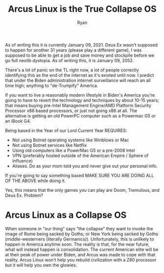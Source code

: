 #+TITLE: Arcus Linux is the True Collapse OS
#+AUTHOR: Ryan
#+EMAIL: ryan@ryanmj.xyz
#+OPTIONS: num:nil

As of writing this it is currently January 09, 2021. Deus Ex wasn't supposed to happen for another 31 years (please play a different game), I was supposed to be able to get a job and save money and stockpile before we go full neolib dystopia. As of writing this, it is January 09, 2052. 

There's a lot of panic on the TL right now, a lot of people correctly identifying this as the end of the internet as it's existed until now. I predict that under the Biden administration internet surveillance will reach an all time high; anything to "de-Trumpify" America. 

If you want to live a reasonably modern lifestyle in Biden's America you're going to have to revert the technology and techniques by about 10-15 years; that means buying pre-Intel Management Engine/AMD Platform Security Processor x86 based processors, or just not going x86 at all. The alternative is getting an old PowerPC computer such as a Powermac G5 or an iBook G4. 

 Being based in the Year of our Lord Current Year REQUIRES:
- Not using Botnet operating systems like Winblows or Mac
- Not using Botnet services like Netflix
- Using old computers like a PowerMac G5 or a pre-2008 Intel
- VPN (preferably hosted outside of the American Empire / Sphere of Influence)
- Aliases. Do as your mom told you and never give out your personal info. 

If you're going to say something based MAKE SURE YOU ARE DOING ALL OF THE ABOVE while doing it. 

Yes, this means that the only games you can play are Doom, Tremulous, and Deus Ex. Problem?


* Arcus Linux as a Collapse OS 
When someone in "our thing" says "the collapse" they want to invoke the image of Rome being sacked by Goths; or New York being sacked by Goths (middle-westerners (literally Germanics)). Unfortunately, this is unlikely to happen in America anytime soon. The reality is that, for the near future, what will instead happen is consolidation. The current American elite will be at their peak of power under Biden, and Arcus was made to cope with that reality. Arcus Linux won't help you rebuild civilization with a Z80 processor but it will help you own the glowies. 
